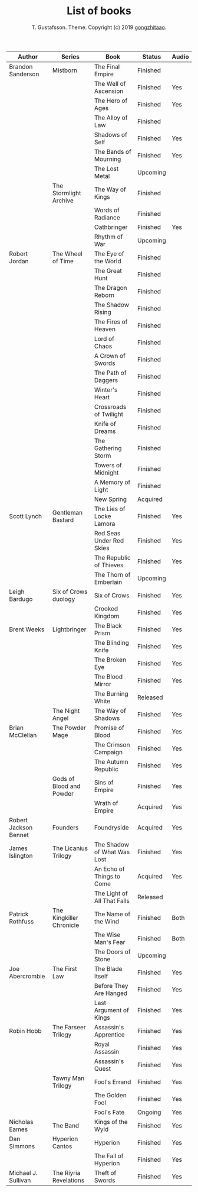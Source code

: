 #+TITLE: List of books
#+AUTHOR: T. Gustafsson. Theme: Copyright (c) 2019 [[https://github.com/gongzhitaao/orgcss][gongzhitaao]].
#+HTML_HEAD: <link rel="stylesheet" type="text/css" href="https://kinnala.github.io/org.css" />

| Author                | Series                   | Book                        | Status   | Audio |
|-----------------------+--------------------------+-----------------------------+----------+-------|
| Brandon Sanderson     | Mistborn                 | The Final Empire            | Finished |       |
|                       |                          | The Well of Ascension       | Finished | Yes   |
|                       |                          | The Hero of Ages            | Finished | Yes   |
|                       |                          | The Alloy of Law            | Finished |       |
|                       |                          | Shadows of Self             | Finished | Yes   |
|                       |                          | The Bands of Mourning       | Finished | Yes   |
|                       |                          | The Lost Metal              | Upcoming |       |
|                       | The Stormlight Archive   | The Way of Kings            | Finished |       |
|                       |                          | Words of Radiance           | Finished |       |
|                       |                          | Oathbringer                 | Finished | Yes   |
|                       |                          | Rhythm of War               | Upcoming |       |
| Robert Jordan         | The Wheel of Time        | The Eye of the World        | Finished |       |
|                       |                          | The Great Hunt              | Finished |       |
|                       |                          | The Dragon Reborn           | Finished |       |
|                       |                          | The Shadow Rising           | Finished |       |
|                       |                          | The Fires of Heaven         | Finished |       |
|                       |                          | Lord of Chaos               | Finished |       |
|                       |                          | A Crown of Swords           | Finished |       |
|                       |                          | The Path of Daggers         | Finished |       |
|                       |                          | Winter's Heart              | Finished |       |
|                       |                          | Crossroads of Twilight      | Finished |       |
|                       |                          | Knife of Dreams             | Finished |       |
|                       |                          | The Gathering Storm         | Finished |       |
|                       |                          | Towers of Midnight          | Finished |       |
|                       |                          | A Memory of Light           | Finished |       |
|                       |                          | New Spring                  | Acquired |       |
| Scott Lynch           | Gentleman Bastard        | The Lies of Locke Lamora    | Finished | Yes   |
|                       |                          | Red Seas Under Red Skies    | Finished | Yes   |
|                       |                          | The Republic of Thieves     | Finished | Yes   |
|                       |                          | The Thorn of Emberlain      | Upcoming |       |
| Leigh Bardugo         | Six of Crows duology     | Six of Crows                | Finished | Yes   |
|                       |                          | Crooked Kingdom             | Finished | Yes   |
| Brent Weeks           | Lightbringer             | The Black Prism             | Finished | Yes   |
|                       |                          | The Blinding Knife          | Finished | Yes   |
|                       |                          | The Broken Eye              | Finished | Yes   |
|                       |                          | The Blood Mirror            | Finished | Yes   |
|                       |                          | The Burning White           | Released |       |
|                       | The Night Angel          | The Way of Shadows          | Finished | Yes   |
| Brian McClellan       | The Powder Mage          | Promise of Blood            | Finished | Yes   |
|                       |                          | The Crimson Campaign        | Finished | Yes   |
|                       |                          | The Autumn Republic         | Finished | Yes   |
|                       | Gods of Blood and Powder | Sins of Empire              | Finished | Yes   |
|                       |                          | Wrath of Empire             | Acquired | Yes   |
| Robert Jackson Bennet | Founders                 | Foundryside                 | Acquired | Yes   |
| James Islington       | The Licanius Trilogy     | The Shadow of What Was Lost | Finished | Yes   |
|                       |                          | An Echo of Things to Come   | Acquired | Yes   |
|                       |                          | The Light of All That Falls | Released |       |
| Patrick Rothfuss      | The Kingkiller Chronicle | The Name of the Wind        | Finished | Both  |
|                       |                          | The Wise Man's Fear         | Finished | Both  |
|                       |                          | The Doors of Stone          | Upcoming |       |
| Joe Abercrombie       | The First Law            | The Blade Itself            | Finished | Yes   |
|                       |                          | Before They Are Hanged      | Finished | Yes   |
|                       |                          | Last Argument of Kings      | Finished | Yes   |
| Robin Hobb            | The Farseer Trilogy      | Assassin's Apprentice       | Finished | Yes   |
|                       |                          | Royal Assassin              | Finished | Yes   |
|                       |                          | Assassin's Quest            | Finished | Yes   |
|                       | Tawny Man Trilogy        | Fool's Errand               | Finished | Yes   |
|                       |                          | The Golden Fool             | Finished | Yes   |
|                       |                          | Fool's Fate                 | Ongoing  | Yes   |
| Nicholas Eames        | The Band                 | Kings of the Wyld           | Finished | Yes   |
| Dan Simmons           | Hyperion Cantos          | Hyperion                    | Finished | Yes   |
|                       |                          | The Fall of Hyperion        | Finished | Yes   |
| Michael J. Sullivan   | The Riyria Revelations   | Theft of Swords             | Finished | Yes   |
